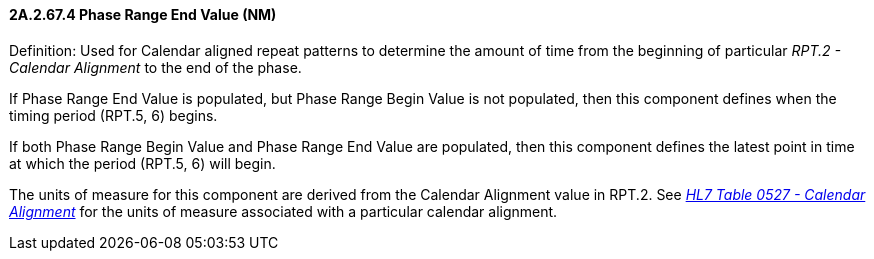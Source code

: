 ==== 2A.2.67.4 Phase Range End Value (NM)

Definition: Used for Calendar aligned repeat patterns to determine the amount of time from the beginning of particular _RPT.2 - Calendar Alignment_ to the end of the phase.

If Phase Range End Value is populated, but Phase Range Begin Value is not populated, then this component defines when the timing period (RPT.5, 6) begins.

If both Phase Range Begin Value and Phase Range End Value are populated, then this component defines the latest point in time at which the period (RPT.5, 6) will begin.

The units of measure for this component are derived from the Calendar Alignment value in RPT.2. See _file:///E:\V2\v2.9%20final%20Nov%20from%20Frank\V29_CH02C_Tables.docx#HL70527[HL7 Table 0527 - Calendar Alignment]_ for the units of measure associated with a particular calendar alignment.

